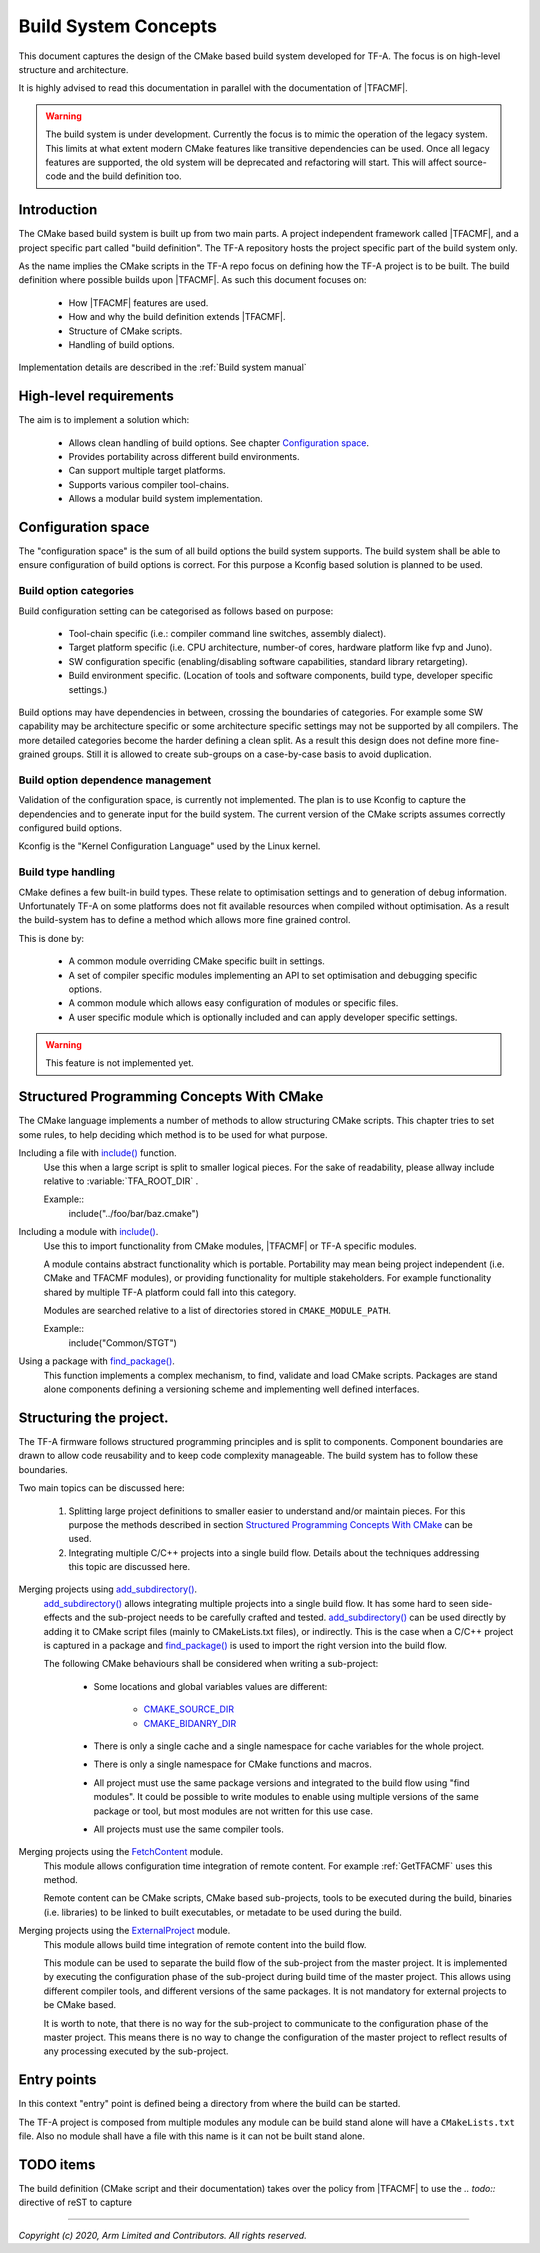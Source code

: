 Build System Concepts
=====================

.. default-domain:: cmake

This document captures the design of the CMake based build system developed for
TF-A. The focus is on high-level structure and architecture.

It is highly advised to read this documentation in parallel with the
documentation of |TFACMF|.

.. warning::

   The build system is under development. Currently the focus is to mimic the
   operation of the legacy system. This limits at what extent modern CMake
   features like transitive dependencies can be used. Once all legacy features
   are supported, the old system will be deprecated and refactoring will start.
   This will affect source-code and the build definition too.

Introduction
------------

The CMake based build system is built up from two main parts. A project
independent framework called |TFACMF|, and a project specific part called
"build definition". The TF-A repository hosts the project specific part of the
build system only.

As the name implies the CMake scripts in the TF-A repo focus on defining how the
TF-A project is to be built. The build definition where possible builds upon
|TFACMF|. As such this document focuses on:

   - How |TFACMF| features are used.
   - How and why the build definition extends |TFACMF|.
   - Structure of CMake scripts.
   - Handling of build options.

Implementation details are described in the :ref:`Build system manual`


High-level requirements
-----------------------

The aim is to implement a solution which:

  - Allows clean handling of build options. See chapter `Configuration space`_.
  - Provides portability across different build environments.
  - Can support multiple target platforms.
  - Supports various compiler tool-chains.
  - Allows a modular build system implementation.

Configuration space
-------------------

The "configuration space" is the sum of all build options the build system
supports.
The build system shall be able to ensure configuration of build options is
correct. For this purpose a Kconfig based solution is planned to be used.

Build option categories
^^^^^^^^^^^^^^^^^^^^^^^

Build configuration setting can be categorised as follows based on purpose:

   - Tool-chain specific (i.e.: compiler command line switches, assembly
     dialect).
   - Target platform specific (i.e. CPU architecture, number-of cores, hardware
     platform like fvp and Juno).
   - SW configuration specific (enabling/disabling software capabilities,
     standard library retargeting).
   - Build environment specific. (Location of tools and software components,
     build type, developer specific settings.)

Build options may have dependencies in between, crossing the boundaries of
categories. For example some SW capability may be architecture specific or some
architecture specific settings may not be supported by all compilers. The more
detailed categories become the harder defining a clean split. As a result this
design does not define more fine-grained groups. Still it is allowed to create
sub-groups on a case-by-case basis to avoid duplication.

Build option dependence management
^^^^^^^^^^^^^^^^^^^^^^^^^^^^^^^^^^

Validation of the configuration space, is currently not implemented. The plan is
to use Kconfig to capture the dependencies and to generate input for the build
system. The current version of the CMake scripts assumes correctly configured
build options.

Kconfig is the "Kernel Configuration Language" used by the Linux kernel.

Build type handling
^^^^^^^^^^^^^^^^^^^

CMake defines a few built-in build types. These relate to optimisation settings
and to generation of debug information. Unfortunately TF-A on some platforms
does not fit available resources when compiled without optimisation. As a result
the build-system has to define a method which allows more fine grained control.

This is done by:

   - A common module overriding CMake specific built in settings.
   - A set of compiler specific modules implementing an API to set optimisation
     and debugging specific options.
   - A common module which allows easy configuration of modules or specific
     files.
   - A user specific module which is optionally included and can apply developer
     specific settings.

.. warning::

   This feature is not implemented yet.

Structured Programming Concepts With CMake
------------------------------------------

The CMake language implements a number of methods to allow structuring CMake
scripts. This chapter tries to set some rules, to help deciding which method is
to be used for what purpose.

Including a file with `include()`_ function.
   Use this when a large script is split to smaller logical pieces. For the sake
   of readability, please allway include relative to :variable:`TFA_ROOT_DIR` .

   Example::
      include("../foo/bar/baz.cmake")

Including a module with `include()`_.
   Use this to import functionality from CMake modules, |TFACMF| or TF-A
   specific modules.

   A module contains abstract functionality which is portable. Portability may
   mean being project independent (i.e. CMake and TFACMF modules), or providing
   functionality for multiple stakeholders. For example functionality shared
   by multiple TF-A platform could fall into this category.

   Modules are searched relative to a list of directories stored in
   ``CMAKE_MODULE_PATH``.

   Example::
      include("Common/STGT")

Using a package with `find_package()`_.
   This function implements a complex mechanism, to find, validate and load
   CMake scripts. Packages are stand alone components defining a versioning
   scheme and implementing well defined interfaces.

Structuring the project.
------------------------

The TF-A firmware follows structured programming principles and is split to
components. Component boundaries are drawn to allow code reusability and to keep
code complexity manageable. The build system has to follow these boundaries.

Two main topics can be discussed here:

  #. Splitting large project definitions to smaller easier to understand and/or
     maintain pieces. For this purpose the methods described in section
     `Structured Programming Concepts With CMake`_ can be used.

  #. Integrating multiple C/C++ projects into a single build flow. Details about
     the techniques addressing this topic are discussed here.

Merging projects using `add_subdirectory()`_.
   `add_subdirectory()`_ allows integrating multiple projects into a single
   build flow. It has some hard to seen side-effects and the sub-project needs
   to be carefully crafted and tested.
   `add_subdirectory()`_ can be used directly by adding it to CMake script files
   (mainly to CMakeLists.txt files), or indirectly. This is the case when a
   C/C++ project is captured in a package and `find_package()`_ is used to
   import the right version into the build flow.

   The following CMake behaviours shall be considered when writing a
   sub-project:

      - Some locations and global variables values are different:

          - `CMAKE_SOURCE_DIR`_
          - `CMAKE_BIDANRY_DIR`_

      - There is only a single cache and a single namespace for cache variables
        for the whole project.
      - There is only a single namespace for CMake functions and macros.
      - All project must use the same package versions and integrated to the
        build flow using "find modules". It could be possible to write modules
        to enable using multiple versions of the same package or tool, but most
        modules are not written for this use case.
      - All projects must use the same compiler tools.

   .. note: this list is not full and is not listing all possible pitfalls.
            Please refer to the CMake documentation.

Merging projects using the `FetchContent`_ module.
   This module allows configuration time integration of remote content. For
   example :ref:`GetTFACMF` uses this method.

   Remote content can be CMake scripts, CMake based sub-projects, tools to be
   executed during the build, binaries (i.e. libraries) to be linked to built
   executables, or metadate to be used during the build.

Merging projects using the `ExternalProject`_ module.
   This module allows build time integration of remote content into the build
   flow.

   This module can be used to separate the build flow of the sub-project from
   the master project. It is implemented by executing the configuration
   phase of the sub-project during build time of the master project. This allows
   using different compiler tools, and different versions of the same packages.
   It is not mandatory for external projects to be CMake based.

   It is worth to note, that there is no way for the sub-project to communicate
   to the configuration phase of the master project. This means there is no way
   to change the configuration of the master project to reflect results of any
   processing executed by the sub-project.

.. todo:: create a "structuring" layer.

   CMake provides some tooling to integrate various stuff. (See above.) How
   to combine them to get a robust solution is not defined. We need a layer
   which helps developers using these. I.e. GetTFACMF could be a generic module
   to import external stuff using semantic versioning.

Entry points
------------

In this context "entry" point is defined being a directory from where the build
can be started.

The TF-A project is composed from multiple modules any module can be build
stand alone will have a ``CMakeLists.txt`` file. Also no module shall have a
file with this name is it can not be built stand alone.

TODO items
----------

The build definition (CMake script and their documentation) takes over the
policy from |TFACMF| to use the `.. todo::` directive of reST to capture

--------------

.. _include(): https://cmake.org/cmake/help/latest/command/include.html
.. _find_package(): https://cmake.org/cmake/help/latest/command/find_package.html
.. _CMAKE_MODULE_PATH: https://cmake.org/cmake/help/latest/variable/CMAKE_MODULE_PATH.html
.. _add_subdirectory(): https://cmake.org/cmake/help/latest/command/add_subdirectory.html
.. _ExternalProject: https://cmake.org/cmake/help/latest/module/ExternalProject.html
.. _FetchContent: https://cmake.org/cmake/help/latest/module/FetchContent.html
.. _CMAKE_SOURCE_DIR: https://cmake.org/cmake/help/latest/variable/CMAKE_SOURCE_DIR.html
.. _CMAKE_BIDANRY_DIR: https://cmake.org/cmake/help/latest/variable/CMAKE_BINARY_DIR.html

*Copyright (c) 2020, Arm Limited and Contributors. All rights reserved.*
